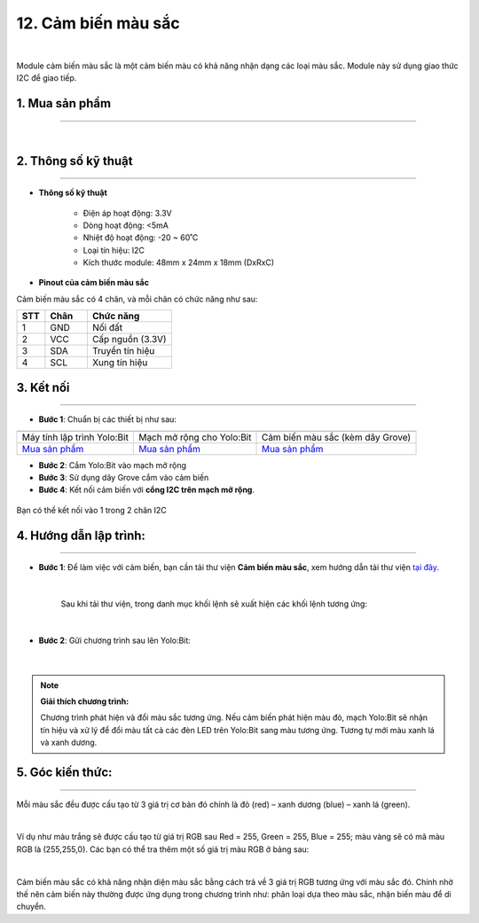 12. Cảm biến màu sắc
=============

.. image:: images/13.1.png
    :width: 400px
    :align: center 
| 

Module cảm biến màu sắc là một cảm biến màu có khả năng nhận dạng các loại màu sắc. Module này sử dụng giao thức I2C để giao tiếp.


**1. Mua sản phẩm**
-----------
----------

..  image:: images/gio.png
    :alt: some image
    :target: https://ohstem.vn/product/cam-bien-mau-sac/
    :class: with-shadow
    :scale: 100%
    :align: center
|

**2. Thông số kỹ thuật**
---------
------------

- **Thông số kỹ thuật**

    + Điện áp hoạt động: 3.3V
    + Dòng hoạt động: <5mA
    + Nhiệt độ hoạt động: -20 ~ 60˚C
    + Loại tín hiệu: I2C
    + Kích thước module: 48mm x 24mm x 18mm (DxRxC)


- **Pinout của cảm biến màu sắc**

Cảm biến màu sắc có 4 chân, và mỗi chân có chức năng như sau:

..  csv-table:: 
    :header: "STT", "Chân", "Chức năng"
    :widths: 10, 15, 30

    1, "GND", "Nối đất"
    2, "VCC", "Cấp nguồn (3.3V)"
    3, "SDA", "Truyền tín hiệu"
    4, "SCL", "Xung tín hiệu"


**3. Kết nối**
------------
------------

- **Bước 1**: Chuẩn bị các thiết bị như sau: 

.. list-table:: 
   :widths: auto
   :header-rows: 1
     
   * - .. image:: images/yolo.png
          :width: 200px
          :align: center
     - .. image:: images/mmr.png
          :width: 200px
          :align: center
     - .. image:: images/13.1.png
          :width: 200px
          :align: center
   * - Máy tính lập trình Yolo:Bit
     - Mạch mở rộng cho Yolo:Bit
     - Cảm biến màu sắc (kèm dây Grove)
   * - `Mua sản phẩm <https://ohstem.vn/product/may-tinh-lap-trinh-yolobit/>`_
     - `Mua sản phẩm <https://ohstem.vn/product/grove-shield/>`_
     - `Mua sản phẩm <https://ohstem.vn/product/cam-bien-mau-sac/>`_


- **Bước 2**: Cắm Yolo:Bit vào mạch mở rộng
- **Bước 3**: Sử dụng dây Grove cắm vào cảm biến
- **Bước 4**: Kết nối cảm biến với **cổng I2C trên mạch mở rộng**.

..  figure:: images/13.2.png
    :scale: 100%
    :align: center 

    Bạn có thể kết nối vào 1 trong 2 chân I2C

**4. Hướng dẫn lập trình:**
---------
-------------

- **Bước 1**: Để làm việc với cảm biến, bạn cần tải thư viện **Cảm biến màu sắc**, xem hướng dẫn tải thư viện `tại đây <https://docs.ohstem.vn/en/latest/module/cai-dat-thu-vien.html>`_.

    .. image:: images/13.3.png
        :scale: 100%
        :align: center 
    |

    Sau khi tải thư viện, trong danh mục khối lệnh sẽ xuất hiện các khối lệnh tương ứng:

    .. image:: images/13.4.png
        :scale: 100%
        :align: center 
    |

- **Bước 2**: Gửi chương trình sau lên Yolo:Bit: 

    .. image:: images/13.5.png
        :scale: 100%
        :align: center 
    |
    
.. note::

    **Giải thích chương trình:** 

    Chương trình phát hiện và đổi màu sắc tương ứng. Nếu cảm biến phát hiện màu đỏ, mạch Yolo:Bit sẽ nhận tín hiệu và xử lý để đổi màu tất cả các đèn LED trên Yolo:Bit sang màu tương ứng. Tương tự mới màu xanh lá và xanh dương. 

**5. Góc kiến thức:**
---------
-----------

Mỗi màu sắc đều được cấu tạo từ 3 giá trị cơ bản đó chính là đỏ (red) – xanh dương (blue) – xanh lá (green).

.. image:: images/13.6.png
    :scale: 100%
    :align: center 
|

Ví dụ như màu trắng sẽ được cấu tạo từ giá trị RGB sau Red = 255, Green = 255, Blue = 255; màu vàng sẽ có mã màu RGB là (255,255,0). Các bạn có thể tra thêm một số giá trị màu RGB ở bảng sau:

.. image:: images/13.7.png
    :scale: 100%
    :align: center 
|

Cảm biến màu sắc có khả năng nhận diện màu sắc bằng cách trả về 3 giá trị RGB tương ứng với màu sắc đó. Chính nhờ thế nên cảm biến này thường được ứng dụng trong chương trình như: phân loại dựa theo màu sắc, nhận biến màu để di chuyển.

